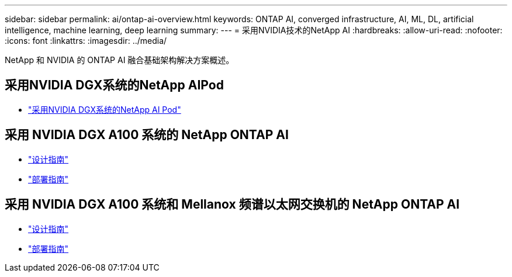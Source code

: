 ---
sidebar: sidebar 
permalink: ai/ontap-ai-overview.html 
keywords: ONTAP AI, converged infrastructure, AI, ML, DL, artificial intelligence, machine learning, deep learning 
summary:  
---
= 采用NVIDIA技术的NetApp AI
:hardbreaks:
:allow-uri-read: 
:nofooter: 
:icons: font
:linkattrs: 
:imagesdir: ../media/


[role="lead"]
NetApp 和 NVIDIA 的 ONTAP AI 融合基础架构解决方案概述。



== 采用NVIDIA DGX系统的NetApp AIPod

* link:aipod_nv_intro.html["采用NVIDIA DGX系统的NetApp AI Pod"]




== 采用 NVIDIA DGX A100 系统的 NetApp ONTAP AI

* link:nva-1151-design.html["设计指南"]
* link:nva-1151-deploy.html["部署指南"]




== 采用 NVIDIA DGX A100 系统和 Mellanox 频谱以太网交换机的 NetApp ONTAP AI

* link:nva-1153-design.html["设计指南"]
* link:nva-1153-deploy.html["部署指南"]

